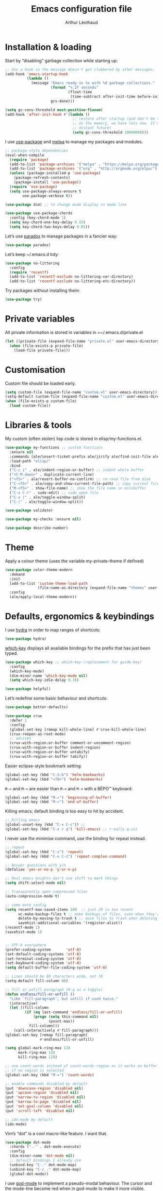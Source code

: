 #+TITLE: Emacs configuration file
#+AUTHOR: Arthur Léothaud
#+EMAIL: arthur@leothaud.eu

#+STARTUP: showall

#+EXPORT_SELECT_TAGS: export
#+EXPORT_EXCLUDE_TAGS: noexport

#+LANGUAGE: en

#+LINK_HOME: http://leothaud.eu
#+HTML_HEAD: <link rel=stylesheet type=text/css href=org.css />

* Installation & loading
  Start by “disabling” garbage collection while starting up:
  #+BEGIN_SRC emacs-lisp
    ;; Use a hook so the message doesn't get clobbered by other messages.
    (add-hook 'emacs-startup-hook
              (lambda ()
                (message "Emacs ready in %s with %d garbage collections."
                         (format "%.2f seconds"
                                 (float-time
                                  (time-subtract after-init-time before-init-time)))
                         gcs-done)))

    (setq gc-cons-threshold most-positive-fixnum)
    (add-hook 'after-init-hook #'(lambda ()
                                   ;; restore after startup (and don't be so stingy
                                   ;; on the memory, we have lots now. It's the
                                   ;; distant future)
                                   (setq gc-cons-threshold 20000000)))
  #+END_SRC

  I use [[https://github.com/jwiegley/use-package][use-package]] and [[https://melpa.org/][melpa]] to manage my packages and modules.
  #+BEGIN_SRC emacs-lisp
    ;; package-style dependencies
    (eval-when-compile
      (require 'package)
      (add-to-list 'package-archives '("melpa" . "https://melpa.org/packages/") t)
      (add-to-list 'package-archives '("org" . "http://orgmode.org/elpa/") t)
      (unless (package-installed-p 'use-package)
        (package-refresh-contents)
        (package-install 'use-package))
      (require 'use-package)
      (setq use-package-always-ensure t
            use-package-verbose t))

    (use-package dim) ;; to change mode display in mode line

    (use-package use-package-chords
      :config (key-chord-mode 1)
      (setq key-chord-one-key-delay 0.15)
      (setq key-chord-two-keys-delay 0.05))
  #+END_SRC

  Let’s use [[https://github.com/Malabarba/paradox][paradox]] to manage packages in a fancier way:
  #+BEGIN_SRC emacs-lisp
    (use-package paradox)
  #+END_SRC


  Let’s keep ~/.emacs.d tidy:
  #+BEGIN_SRC emacs-lisp
    (use-package no-littering
      :config
      (require 'recentf)
      (add-to-list 'recentf-exclude no-littering-var-directory)
      (add-to-list 'recentf-exclude no-littering-etc-directory))
  #+END_SRC

  Try packages without installing them:
  #+BEGIN_SRC emacs-lisp
    (use-package try)
  #+END_SRC

* Private variables
  All private information is stored in variables in =~/.emacs.d/private.el
  #+BEGIN_SRC emacs-lisp
    (let ((private-file (expand-file-name "private.el" user-emacs-directory)))
      (when (file-exists-p private-file)
        (load-file private-file)))
  #+END_SRC

* Customisation
  Custom file should be loaded early.
  #+BEGIN_SRC emacs-lisp
    (setq custom-file (expand-file-name "custom.el" user-emacs-directory))
    (setq-default custom-file (expand-file-name "custom.el" user-emacs-directory))
    (when (file-exists-p custom-file)
      (load custom-file))
  #+END_SRC

* Libraries & tools
  My custom (often stolen) lisp code is stored in elisp/my-functions.el.
  #+BEGIN_SRC emacs-lisp
    (use-package my-functions ;; custom functions
      :ensure nil
      :commands (ale/insert-ticket-prefix ale/jirify ale/find-init-file ale/open-project ale/apply-local-theme-modern)
      :load-path "elisp/"
      :bind
      ("C-c i" . ale/indent-region-or-buffer) ;; indent whole buffer
      ("<C-M-down>" . duplicate-current-line)
      ("<f5>" . ale/revert-buffer-no-confirm) ;; re-read file from disk
      ("C-<f5>" . ale/copy-and-show-current-file-path) ;; copy current file path
      ("M-<f5>" . show-file-name) ;; show the file name in minibuffer
      ("C-x C-r" . sudo-edit) ;; sudo open file
      ("C-x |" . ale/toggle-window-split)
      ("C-|" . ale/toggle-window-split))

    (use-package validate)

    (use-package my-checks :ensure nil)

    (use-package describe-number)
  #+END_SRC

* Theme
  Apply a colour theme (uses the variable my-private-theme if defined)
  #+BEGIN_SRC emacs-lisp
    (use-package color-theme-modern
      :demand
      :init
      (add-to-list 'custom-theme-load-path
                   (file-name-as-directory (expand-file-name "themes" user-emacs-directory)))
      :config
      (ale/apply-local-theme-modern))
  #+END_SRC

* Defaults, ergonomics & keybindings
  I use [[https://github.com/abo-abo/hydra][hydra]] in order to map ranges of shortcuts:
  #+BEGIN_SRC emacs-lisp
    (use-package hydra)
  #+END_SRC

  [[https://github.com/justbur/emacs-which-key][which-key]] displays all available bindings for the prefix that has just been typed.
  #+BEGIN_SRC emacs-lisp
    (use-package which-key ;; which-key (replacement for guide-key)
      :config
      (which-key-mode)
      (dim-minor-name 'which-key-mode nil)
      (setq which-key-idle-delay 0.3))
  #+END_SRC

  #+BEGIN_SRC emacs-lisp
    (use-package helpful)
  #+END_SRC
  Let’s redefine some basic behaviour and shortcuts:
  #+BEGIN_SRC emacs-lisp
    (use-package better-defaults)

    (use-package crux
      :defer 1
      :config
      (global-set-key [remap kill-whole-line] #'crux-kill-whole-line)
      (crux-reopen-as-root-mode)
      ;; advices
      (crux-with-region-or-buffer comment-or-uncomment-region)
      (crux-with-region-or-buffer indent-region)
      (crux-with-region-or-buffer untabify)
      (crux-with-region-or-buffer tabify))
  #+END_SRC

  Easier eclipse-style bookmark setting:
  #+BEGIN_SRC emacs-lisp
    (global-set-key (kbd "C-S-b") 'helm-bookmarks)
    (global-set-key (kbd "<f8>") 'helm-bookmarks)
  #+END_SRC

  ~M-«~ and ~M-»~ are easier than ~M-<~ and ~M->~ with a BÉPO™ keyboard:
  #+BEGIN_SRC emacs-lisp
    (global-set-key (kbd "M-«") 'beginning-of-buffer)
    (global-set-key (kbd "M-»") 'end-of-buffer)
  #+END_SRC

  Killing emacs; default binding is too easy to hit by accident.
  #+BEGIN_SRC emacs-lisp
    ;; Killing emacs
    (global-unset-key (kbd "C-x C-c")) ;;
    (global-set-key (kbd "C-x r q") 'kill-emacs) ;; r·eally q·uit
  #+END_SRC

  I never use the minimise command, use the binding for repeat instead.
  #+BEGIN_SRC emacs-lisp
    ;; repeat
    (global-set-key (kbd "C-z") 'repeat)
    (global-set-key (kbd "C-x C-z") 'repeat-complex-command)

    ;; Answer questions with y/n
    (defalias 'yes-or-no-p 'y-or-n-p)

    ;; Real emacs knights don't use shift to mark things
    (setq shift-select-mode nil)

    ;; Transparently open compressed files
    (auto-compression-mode t)

    ;; some more config
    (setq recentf-max-saved-items 100  ;; just 20 is too recent
          vc-make-backup-files t ;; make backups of files, even when they're in version control
          delete-by-moving-to-trash t ;; move files to trash when deleting
          savehist-additional-variables '(register-alist))
    (recentf-mode 1)
    (savehist-mode 1)


    ;; UTF-8 everywhere
    (prefer-coding-system       'utf-8)
    (set-default-coding-systems 'utf-8)
    (set-terminal-coding-system 'utf-8)
    (set-keyboard-coding-system 'utf-8)
    (setq default-buffer-file-coding-system 'utf-8)

    ;; Lines should be 80 characters wide, not 70
    (setq-default fill-column 80)

    ;; fill or unfill paragraph (M-q as a toggle)
    (defun endless/fill-or-unfill ()
      "Like `fill-paragraph', but unfill if used twice."
      (interactive)
      (let ((fill-column
             (if (eq last-command 'endless/fill-or-unfill)
                 (progn (setq this-command nil)
                        (point-max))
               fill-column)))
        (call-interactively #'fill-paragraph)))
    (global-set-key [remap fill-paragraph]
                    #'endless/fill-or-unfill)

    (setq global-mark-ring-max 128
          mark-ring-max 128
          kill-ring-max 128)

    ;; use count-words instead of count-words-region as it works on buffer
    ;; if no region is selected
    (global-set-key (kbd "M-=") 'count-words)

    ;; enable commands disabled by default
    (put 'downcase-region 'disabled nil)
    (put 'upcase-region 'disabled nil)
    (put 'narrow-to-region 'disabled nil)
    (put 'narrow-to-page 'disabled nil)
    (put 'set-goal-column 'disabled nil)
    (put 'scroll-left 'disabled nil)

    ;; ido-mode by default
    (ido-mode)
  #+END_SRC

  Vim’s “dot” is a cool macro-like feature. I want that.
  #+BEGIN_SRC emacs-lisp
    (use-package dot-mode
      :chords (".." . dot-mode-execute)
      :config
      (dim-minor-name 'dot-mode nil)
      ;; default bindings I already use
      (unbind-key "C-." dot-mode-map)
      (unbind-key "C-c ." dot-mode-map)
      (global-dot-mode))
  #+END_SRC

  I use [[https://github.com/chrisdone/god-mode][god-mode]] to implement a pseudo-modal behaviour. The cursor and the mode-line become red when in god-mode to make it more visible.
  #+BEGIN_SRC emacs-lisp
    (use-package god-mode
      :init (setq god-local-mode nil)
      :bind
      (("C-c g" . toggle-god-mode)
       :map god-local-mode-map
       ("i" . toggle-god-mode)
       ("z" . repeat)
       ("." . repeat))
      :chords ("ii" . toggle-god-mode)
      :config
      (dim-minor-name 'god-local-mode (concat " " (icons-in-terminal 'linea_weather_cloud_lightning :weight "bold" :foreground "red")))
      (defun toggle-god-mode ()
        (interactive)
        (progn
          (god-mode-all)
          (my-update-cursor)))
      (setq god-mode-colors nil)
      (defun my-update-cursor ()
        "change cursor colour if god-mode is activated/deactivated effectively."
        (cond
         ((and god-local-mode (not god-mode-colors))
          (progn
            (set-cursor-color "red")
            (setq god-mode-colors t)))
         ((not god-local-mode)
          (progn
            (set-cursor-color "yellow")
            (setq god-mode-colors nil)))))

      (defadvice select-window (after update-cursor-color activate)
        (my-update-cursor))
      (add-to-list 'god-exempt-major-modes 'helm-major-mode)
      (add-to-list 'god-exempt-major-modes 'browse-kill-ring-mode)
      (add-to-list 'god-exempt-major-modes 'ibuffer-mode))
  #+END_SRC

* Searching
  #+BEGIN_SRC emacs-lisp
    (defhydra hydra-search(:color teal)
      ;;
      ("q" nil "quit" :column "Search")
      ;;
      ("s" isearch-forward "forward" :column "Toggle")
      ("r" isearch-backward "backward")
      ("Q" vr/query-replace "query-replace")
      ("w" helm-swoop "swoop"))
    (global-set-key (kbd "C-é") 'hydra-search/body)
  #+END_SRC
* Appearance
** Decorations
*** Zoom
    I use [[https://github.com/purcell/default-text-scale][default-text-scale]] to zoom in and out the whole emacs frame.
    #+BEGIN_SRC emacs-lisp
      (use-package default-text-scale
        :bind
        ("C-+" . default-text-scale-increase)
        ("C-=" . default-text-scale-decrease))
    #+END_SRC

*** Zen
    #+BEGIN_SRC emacs-lisp
      (use-package sublimity
        :defer t
        :config
        (require 'sublimity-scroll)
        (require 'sublimity-map))
    #+END_SRC

*** Highlight feedback
    Let’s have a visual feedback when performing cut/copy/paste operations.
    #+BEGIN_SRC emacs-lisp
      (use-package volatile-highlights
        :defer t
        :config (dim-minor-name 'volatile-highlights-mode nil))

      (use-package idle-highlight-mode :defer t)
    #+END_SRC

    Highlight current line in list buffers:
    #+BEGIN_SRC emacs-lisp
      (use-package highlight-line
        :ensure nil
        :config
        (global-hl-line-mode -1) ;; don’t highlight current line
        (highlight-line-mode 1) ;; except in “list” modes
        :load-path "elisp/")

      (use-package fancy-narrow
        :defer t
        :config
        (dim-minor-name 'fancy-narrow-mode nil)
        (fancy-narrow-mode t))

      (use-package highlight-indent-guides
        :config (setq highlight-indent-guides-method 'character)
        :hook (prog-mode . highlight-indent-guides-mode))
    #+END_SRC

*** More
    Let’s have an indicator in the mode-line for search results:
    #+BEGIN_SRC emacs-lisp
      (use-package anzu
        :config
        (dim-minor-name 'anzu-mode nil)
        (global-anzu-mode t)
        (setq-default anzu-cons-mode-line-p t))
    #+END_SRC

    More visual customisation…

*** Icons in terminal:
    #+BEGIN_SRC emacs-lisp
      (use-package font-lock+
        :ensure nil
        :load-path "elisp")

      (use-package icons-in-terminal
        :ensure nil
        :load-path "~/.local/share/icons-in-terminal/")
      ;; (insert (icons-in-terminal 'oct_flame)) ; C-h f icons-in-terminal[RET] for more info
    #+END_SRC

    #+BEGIN_SRC emacs-lisp
      ;; colors, appearance
      (use-package iso-transl ;; some environments don’t handle dead keys
        :ensure nil)

      (global-font-lock-mode t) ;; enable syntax highlighting
      (blink-cursor-mode -1) ;; no blinking cursor
      (fringe-mode 0) ;; remove fringes on the sides

      ;; don’t display linum except while goto-line
      (global-set-key [remap goto-line] 'goto-line-with-feedback)

      ;; Show me empty lines after buffer end
      (set-default 'indicate-empty-lines t)

      (setq-default
       transient-mark-mode t ;; Show active region
       truncate-lines t ;; Don't soft-break lines for me, please
       truncate-string-ellipsis "…")

      (setq
       font-lock-maximum-decoration t ;; all possible colours
       inhibit-startup-screen t ;; No splash screen
       echo-keystrokes 0.1 ;; Show keystrokes in progress
       initial-scratch-message nil ;; No *scratch* message
       visible-bell nil ;; No flashing!
       line-number-mode t ;; Always display line and column numbers
       column-number-mode t)

      ;; prettify-symbols
      (defconst lisp--prettify-symbols-alist
        '(("lambda"  . λ)
          ("!=" . ≠)
          ("..." . …)))
    #+END_SRC

** Colours
   Colour parentheses according to nesting level:
   #+BEGIN_SRC emacs-lisp
     (use-package rainbow-delimiters
       :hook (prog-mode . rainbow-delimiters-mode))
   #+END_SRC

   In some specific modes, I like to have the syntax highlighting replaced by a colouring according to nesting level.
   #+BEGIN_SRC emacs-lisp
     (use-package rainbow-blocks :defer t)
   #+END_SRC

   When coding, colour codes and names should be displayed in the this colour.
   #+BEGIN_SRC emacs-lisp
     (use-package rainbow-mode
       :config (dim-minor-name 'rainbow-mode nil)
       :hook (prog-mode . rainbow-mode))
   #+END_SRC
   Note: If I ever need to work seriously with colours: [[https://github.com/emacsfodder/kurecolor][kurecolor]]

* Dired
  I use dired+ which gives a colourful way of displaying information (ls -lA way).
  #+BEGIN_SRC emacs-lisp
    (use-package dired
      :ensure nil
      :demand
      :bind ("C-x C-j". dired-jump)
      :init
      (unbind-key "M-b" dired-mode-map)
      :config
      (put 'dired-find-alternate-file 'disabled nil)
      (setq dired-dwim-target t
            ;; dired human readable size format
            dired-listing-switches "-AlhF"
            auto-revert-verbose nil
            ;; always delete and copy recursively
            dired-recursive-deletes 'always
            dired-recursive-copies 'always))

    ;; (use-package dired+
    ;;   :after dired
    ;;   :ensure nil
    ;;   :load-path "elisp/dired+.el")

    (use-package dired-narrow
      :bind (:map dired-mode-map ("/" . dired-narrow)))

    (use-package find-dired
      :config (setq find-ls-option '("-print0 | xargs -0 ls -ld" . "-ld")))

    (use-package dired-collapse
      :hook (dired-mode . (lambda () (dired-collapse-mode t))))

    (use-package dired-subtree
      :bind
      (:map dired-mode-map
            ("U" . dired-subtree-up)
            ("e" . dired-subtree-narrow)
            ("i" . dired-subtree-toggle)
            ("«" . dired-subtree-beginning)
            ("»" . dired-subtree-end)))
  #+END_SRC

  Package to try:
  #+BEGIN_SRC emacs-lisp
    (use-package phi-search
      :disabled
      :bind
      ("C-s" . phi-search)
      ("C-r" . phi-search-backward))
  #+END_SRC

  Standard isearch by default:
  #+BEGIN_SRC emacs-lisp
    (use-package isearch
      :ensure nil
      :config (dim-minor-name 'isearch-mode (concat " " (icons-in-terminal 'linea_basic_magnifier :foreground "pink" :height 1.4))))

    (use-package isearch-dabbrev
      :bind (:map isearch-mode-map
                  ("<tab>" . isearch-dabbrev-expand)
                  ("M-/" . isearch-dabbrev-expand)))

    (use-package smartscan
      :bind
      ("M-n". smartscan-symbol-go-forward) ;; find next occurence of word at point
      ("M-p". smartscan-symbol-go-backward) ;; find previous occurence of word at point
      ("M-'". smartscan-symbol-replace)) ;; replace all occurences of word at point
  #+END_SRC

* Regular expressions
  #+BEGIN_SRC emacs-lisp
    ;; regexp-builder
    (use-package re-builder
      :config (setq reb-re-syntax 'string)) ;; syntax used in the re-buidler

    (use-package visual-regexp-steroids
      :bind
      (("M-s r" . vr/replace)
       ("M-s q" . vr/query-replace)
       ("C-M-%" . vr/query-replace)
       ;; if you use multiple-cursors, this is for you:
       ("M-s m" . vr/mc-mark)
       ;; to use visual-regexp-steroids's isearch instead of the built-in regexp isearch, also include the following lines:
       ("C-r" . isearch-backward)
       ("C-s" . isearch-forward)
       ("C-M-r" . vr/isearch-backward)
       ("C-M-s" . vr/isearch-forward))
      :config (require 'visual-regexp)) ;; TODO check if really necessary
  #+END_SRC
  Note: there seems to be a [[http://cpansearch.perl.org/src/YEWENBIN/Emacs-PDE-0.2.16/lisp/re-builder-x.el][re-builder supporting perl syntax]].

* Side bar
  #+BEGIN_SRC emacs-lisp
  (use-package dired-sidebar
    :commands dired-sidebar-toggle-sidebar
    :config
    (use-package all-the-icons-dired
      ;; M-x all-the-icons-install-fonts
      :commands all-the-icons-dired-mode))
  #+END_SRC

* Navigation
  I use [[https://github.com/abo-abo/ace-window][ace-window]] to quickly switch windows…
  #+BEGIN_SRC emacs-lisp
    (use-package ace-window
      :bind ("M-o" . ace-window))
  #+END_SRC

  … and avy to directly jump to a char.
  #+BEGIN_SRC emacs-lisp
    (use-package avy
      :chords ("àà" . avy-goto-char-timer)
      :bind
      ("M-à" . avy-goto-word-1) ;; quickly jump to word by pressing its first letter
      ("C-à" . avy-goto-char-timer)) ;; quickly jump to any char in word
  #+END_SRC

  More navigation commands:
  #+BEGIN_SRC emacs-lisp
    (global-set-key (kbd "C-S-p") 'up-arrow)
    (global-set-key (kbd "C-S-n") 'down-arrow)

    (use-package imenu-anywhere
      :bind ("C-c ." . helm-imenu-anywhere))

    (use-package dumb-jump
      :bind (:map prog-mode-map
                  ("C-." . dumb-jump-go)
                  ("C-," . dumb-jump-back)
                  ("C-;" . dumb-jump-quick-look)))

    (use-package minimap
      :disabled)

    ;; Allow scrolling with mouse wheel
    (when (display-graphic-p) (progn(mouse-wheel-mode t)
                                    (mouse-avoidance-mode 'none)))

    (use-package goto-last-change
      :bind
      ("C-x C-/" . goto-last-change)
      ("C-x /" . goto-last-change)
      :config (make-command-repeatable 'goto-last-change))
  #+END_SRC

* Indentation, tabs, spaces & folding
  I just heard of editorconfig, which sounds like a sensible way of dealing with formatting issues accross multiple IDEs/Projects/developers
  #+BEGIN_SRC emacs-lisp
    (use-package editorconfig)
  #+END_SRC

  #+BEGIN_SRC emacs-lisp
    (global-set-key (kbd "C-c w") 'delete-trailing-whitespace)

    (use-package aggressive-indent
      :hook (prog-mode . aggressive-indent-mode))

    ;;Indentation
    (setq-default tab-width 2
                  c-auto-newline t
                  c-basic-offset 2
                  c-block-comment-prefix ""
                  c-default-style "k&r"
                  indent-tabs-mode nil ;; <tab> inserts spaces, not tabs and spaces
                  sentence-end-double-space nil) ;; Sentences end with a single space

    ;; use tab to auto-comlete if indentation is right
    (setq tab-always-indent 'complete)

    (use-package shrink-whitespace
      :bind ("C-x C-o" . shrink-whitespace))

    (global-set-key (kbd "C-%") 'ale/toggle-selective-display)
  #+END_SRC

*** Folding
    I use origami for code folding:
    #+BEGIN_SRC emacs-lisp
      (use-package origami
        :bind (:map origami-mode-map
                    ("C-x x" . origami-toggle-all-nodes)
                    ("C-x y" . origami-show-only-node)
                    ("C-<tab>" . origami-recursively-toggle-node))
        :hook (prog-mode . origami-mode))
    #+END_SRC
    I also use “selective display” as a more generic folding method.


    #+BEGIN_SRC emacs-lisp
      (use-package vimish-fold
        :defer 1
        :bind
        (:map vimish-fold-folded-keymap ("<tab>" . vimish-fold-unfold)
              :map vimish-fold-unfolded-keymap ("<tab>" . vimish-fold-refold))
        :init
        (setq-default vimish-fold-dir (expand-file-name ".vimish-fold/" user-emacs-directory))
        (vimish-fold-global-mode 1)
        :config
        (setq-default vimish-fold-header-width 79))

      (defhydra hydra-fold (:color pink)
        ("q" nil "quit" :column "Fold")
        ("f" vimish-fold "fold" :column "Do")
        ("k" vimish-fold-delete "kill")
        ("K" vimish-fold-delete-all "kill all")
        ("p" vimish-fold-previous-fold "previous" :column "Jump")
        ("n" vimish-fold-next-fold "next")
        ("<tab>" vimish-fold-toggle "current" :column "Toggle")
        ("a" vimish-fold-toggle-all "all"))
      (global-set-key (kbd "C-c <tab>") 'hydra-fold/body)
    #+END_SRC

* Completion & help
** Completion
   #+BEGIN_SRC emacs-lisp
     (use-package company
       :config
       (dim-minor-name 'company-mode nil)
       (dim-minor-name 'abbrev-mode " @")
       (global-company-mode) ;; enable company in all buffers
       (setq company-tooltip-limit 30
             company-show-numbers t
             company-dabbrev-downcase nil
             company-show-numbers t))

     (use-package browse-kill-ring
       :config
       (browse-kill-ring-default-keybindings)
       (setq browse-kill-ring-quit-action 'save-and-restore))

     ;; case-insensitive policy
     (setq completion-ignore-case t
           pcomplete-ignore-case t
           read-file-name-completion-ignore-case t
           read-buffer-completion-ignore-case t)
   #+END_SRC

** Undo
   #+BEGIN_SRC emacs-lisp
     (use-package undo-tree ;; powerfull undo/redo mode
       :bind (("C-M-/" . undo-tree-redo)
              ("C-c u" . hydra-undo-tree/undo-tree-undo))
       :config
       (dim-minor-name 'undo-tree-mode " ⇞")
       (global-undo-tree-mode)
       (setq undo-tree-visualizer-timestamps t
             undo-tree-visualizer-diff t
             undo-outer-limit 3000000)
       (defhydra hydra-undo-tree (:color teal)
         ;;
         ("u" undo-tree-visualize "visualize" :column "Undo")
         ("q" nil "quit")
         ;; navigate
         ("p" undo-tree-undo "undo" :color red :column "Navigate")
         ("n" undo-tree-redo "redo" :color red)
         ;; manage
         ("s" undo-tree-save-history "save" :column "Manage")
         ("l" undo-tree-load-history "load")))

   #+END_SRC

** Ivy, counsel, swiper
   Once in a while, I try to use {ivy|counsel|swiper} (only to go back to helm ^^).
   #+BEGIN_SRC emacs-lisp
     (use-package ivy
       :disabled
       :config
       (dim-minor-name 'ivy-mode nil)
       (ivy-mode nil)
       ;; add ‘recentf-mode’ and bookmarks to ‘ivy-switch-buffer’.
       (setq ivy-use-virtual-buffers t)
       ;; number of result lines to display
       (setq ivy-height 30)
       ;; does not count candidates
       (setq ivy-count-format "%d/%d ")
       ;; no regexp by default
       (setq ivy-initial-inputs-alist nil)
       ;; configure regexp engine.
       (setq ivy-re-builders-alist
             ;; allow input not in order
             '((t . ivy--regex-ignore-order))))

     (use-package counsel
       :disabled
       :bind ("M-s s" . counsel-grep-or-swiper))
   #+END_SRC

** Helm
*** Helm package
    #+BEGIN_SRC emacs-lisp
      (use-package helm
        :chords
        ("bf" . helm-for-files) ;; snappy helm instance
        ("éè" . my-do-ag-project-root-or-dir) ;; grep in current project or dir
        ("«»" . hydra-helm-config/body) ;; all (useful) helm commands in one hydra
        :bind
        (("M-x" . helm-M-x) ;; superior to M-x
         ("C-x M-x" . execute-extended-command)
         ("C-c h" . hydra-helm-config/body)
         ("C-h a" . helm-apropos)
         ("C-h f" . helm-apropos)
         ("C-h v" . helm-apropos)
         :map helm-map
         ("M-«" . helm-beginning-of-buffer)
         ("M-»" . helm-end-of-buffer)
         :map shell-mode-map
         ("C-c C-l" . helm-comint-input-ring)
         :map minibuffer-local-map
         ("C-c C-l" . helm-minibuffer-history))
        :config
        (require 'helm-config)
        (dim-minor-name 'helm-mode nil)
        (helm-mode 0) ;; only on demand
        (helm-autoresize-mode t)
        (semantic-mode 1) ;; useful for imenu-like navigation
        (setq helm-M-x-fuzzy-match t
              helm-locate-command "locate %s -e -A --regex %s -d ~/var/mlocate.db:/var/lib/mlocate/mlocate.db"
              helm-adaptive-mode t
              helm-ag-base-command "ag --nocolor --nogroup --smart-case"
              helm-ag-insert-at-point 'symbol
              helm-buffer-max-length nil
              helm-buffers-fuzzy-matching t
              helm-candidate-number-limit 300
              helm-echo-input-in-header-line nil
              helm-ff-file-name-history-use-recentf t
              helm-ff-skip-boring-files t
              helm-net-prefer-curl t
              helm-recentf-fuzzy-match t
              helm-split-window-default-side 'right
              helm-for-files-preferred-list '(helm-source-buffers-list
                                              helm-source-bookmarks
                                              helm-source-recentf
                                              helm-source-files-in-current-dir
                                              helm-source-file-cache
                                              ;; helm-source-file-name-history
                                              helm-source-locate
                                              helm-source-find-files))
        (defhydra hydra-helm-config(:color teal)
          ;;
          ("r"     helm-resume "resume" :column "Helm")
          ("q"     nil "quit")
          ;; find files & buffers
          ("l"     helm-locate "locate" :column "Find")
          ("/"     helm-find "find")
          ("F"     helm-find-files "files")
          ("f"     helm-for-files "all files") ;; like helm-multi-files but always run locate
          ("m"     helm-mini "mini")
          ;; search
          ("R"     helm-regexp "regexp" :column "Search")
          ("o"     helm-occur "occur")
          ("a"     helm-do-grep-ag "ag grep")
          ;; navigate
          ("e"     helm-etags-select "etags" :column "Navigate")
          ("i"     helm-semantic-or-imenu "imenu")
          ("I"     helm-imenu-in-all-buffers "imenu all")
          ("."     helm-imenu-anywhere "imenu any")
          ("b"     helm-filtered-bookmarks "bookmark")
          ("'"     helm-register "register")
          ("y"     helm-show-kill-ring "kill-ring")
          ("<SPC>" helm-all-mark-rings "all mark rings")
          ;; completion
          ("<tab>" helm-lisp-completion-at-point "lisp" :column "Complete")
          ("$"     helm-lines "lines")
          ("g"     helm-google-suggest "google")
          ("s"     helm-surfraw "surfraw")
          ("w"     helm-wikipedia-suggest "wikipedia")
          ;; documentation & help
          ("h e"   helm-eval-expression-with-eldoc "eldoc" :column "Doc & Help")
          ("h i"   helm-info-at-point "info")
          ("h r"   helm-info-emacs "emacs")
          ("h g"   helm-info-gnus "gnus")
          ("h h"   helm-documentation "doc")
          ("h a"   helm-apropos "a propos")
          ("h m"   helm-man-woman "woman")
          ;; other
          ("t"     helm-top "top" :column "Other")
          ("p"     helm-list-emacs-process "process")
          ("c"     helm-colors "colours")
          ("8"     helm-ucs "ucs")
          (","     helm-calcul-expression "calcul")
          ("P"     helm-list-elisp-packages "packages")
          ("X"     helm-select-xfont "xfont")
          ("x"     helm-run-external-command "run external"))
        (defun my-do-ag-project-root-or-dir ()
          "call helm-do-ag-project-root if in project, helm-do-ag otherwise"
          (interactive)
          (require 'helm-ag)
          (let ((rootdir (helm-ag--project-root)))
            (unless rootdir (helm-do-ag default-directory))
            (helm-do-ag rootdir))))
    #+END_SRC
*** More tools with Helm
    #+BEGIN_SRC emacs-lisp
      (use-package helm-descbinds
        :bind ("C-h b" . helm-descbinds))
    #+END_SRC

    Documentation with helm
    #+BEGIN_SRC emacs-lisp
      (use-package helm-dash)
    #+END_SRC

*** Searching with Helm
    #+BEGIN_SRC emacs-lisp
      (use-package ace-jump-helm-line
        :bind (:map helm-map ("M-à" . ace-jump-helm-line)))

      (use-package wgrep
        :bind (:map grep-mode-map
                    ("C-x C-q" . wgrep-change-to-wgrep-mode)
                    ("C-c C-c" . wgrep-finish-edit)))

      (use-package helm-ag
        :bind (:map helm-ag-mode-map
                    ("p" . previous-line)
                    ("n" . next-line)
                    ("C-x C-q" . wgrep-change-to-wgrep-mode)
                    ("C-c C-c" . wgrep-finish-edit)))

      (use-package helm-swoop
        :bind
        ("C-S-s" . helm-swoop)
        (:map isearch-mode-map
              ;; When doing isearch, hand the word over to helm-swoop
              ("M-i" . helm-swoop-from-isearch))
        (:map helm-swoop-map
              ;; From helm-swoop to helm-multi-swoop-all
              ("M-i" . helm-multi-swoop-all-from-helm-swoop)
              ;; Instead of helm-multi-swoop-all, you can also use helm-multi-swoop-current-mode
              ("M-m" . helm-multi-swoop-current-mode-from-helm-swoop)
              ;; Move up and down like isearch
              ("C-r" . helm-previous-line)
              ("C-s" . helm-next-line)
              ("C-r" . helm-previous-line)
              ("C-s" . helm-next-line))
        :config
        ;; Save buffer when helm-multi-swoop-edit complete
        (setq helm-multi-swoop-edit-save t

              ;; If this value is t, split window inside the current window
              helm-swoop-split-with-multiple-windows nil

              ;; Split direcion. 'split-window-vertically or 'split-window-horizontally
              helm-swoop-split-direction 'split-window-horizontally

              ;; If nil, you can slightly boost invoke speed in exchange for text color
              helm-swoop-speed-or-color t

              ;; ;; Go to the opposite side of line from the end or beginning of line
              helm-swoop-move-to-line-cycle nil

              ;; Optional face for line numbers
              ;; Face name is `helm-swoop-line-number-face`
              helm-swoop-use-line-number-face t

              ;; If you prefer fuzzy matching
              helm-swoop-use-fuzzy-match nil))


      (use-package helm-git-grep)

      (use-package helm-lines
        :commands (helm-lines))
    #+END_SRC

** Snippets
   #+BEGIN_SRC emacs-lisp
     (use-package yasnippet
       :init (setq yas-snippet-dirs
                   `(,(concat user-emacs-directory "elpa/yasnippet-snippets-20180503.657/snippets")
                     ,(concat user-emacs-directory "etc/yasnippet/snippets")))
       :commands yas-new-snippet yas-insert-snippet
       :chords ("yq" . yas-insert-snippet)
       :bind
       ("<backtab>" . yas-ido-expand)
       ("C-h y" . yas-describe-tables)
       :config
       (use-package yasnippet-snippets)
       (yas-reload-all)
       (yas-global-mode 1)
       (add-to-list 'yas-prompt-functions 'yas-helm-prompt)
       ;; Completing point by some yasnippet key
       (defun yas-ido-expand ()
         "Lets you select (and expand) a yasnippet key"
         (interactive)
         (let ((original-point (point)))
           (while (and
                   (not (= (point) (point-min) ))
                   (not
                    (string-match "[[:space:]\n]" (char-to-string (char-before)))))
             (backward-word 1))
           (let* ((init-word (point))
                  (word (buffer-substring init-word original-point))
                  (list (yas-active-keys)))
             (goto-char original-point)
             (let ((key (remove-if-not
                         (lambda (s) (string-match (concat "^" word) s)) list)))
               (if (= (length key) 1)
                   (setq key (pop key))
                 (setq key (ido-completing-read "key: " list nil nil word)))
               (delete-char (- init-word original-point))
               (insert key)
               (yas-expand)))))
       (defun yas-helm-prompt (prompt choices &optional display-fn)
         "Use helm to select a snippet. Put this into `yas-prompt-functions.'"
         (interactive)
         (setq display-fn (or display-fn 'identity))
         (if (require 'helm-config)
             (let (tmpsource cands result rmap)
               (setq cands (mapcar (lambda (x) (funcall display-fn x)) choices))
               (setq rmap (mapcar (lambda (x) (cons (funcall display-fn x) x)) choices))
               (setq tmpsource
                     (list
                      (cons 'name prompt)
                      (cons 'candidates cands)
                      '(action . (("Expand" . (lambda (selection) selection))))
                      ))
               (setq result (helm-other-buffer '(tmpsource) "*helm-select-yasnippet"))
               (if (null result)
                   (signal 'quit "user quit!")
                 (cdr (assoc result rmap))))
           nil)))
     (defhydra hydra-yasnippet(:color teal)
       ("t" yas-describe-tables "tables" :column "Snippet")
       ("q" nil "quit")
       ("e" yas-ido-expand "ido expand" :column "Insert")
       ("i" yas-insert-snippet "insert")
       ("n" yas-new-snippet "create" :column "Create")
       )
     (global-set-key (kbd "C-c y") 'hydra-yasnippet/body)
   #+END_SRC

*** More grepping
    #+BEGIN_SRC emacs-lisp
      (use-package winnow)
    #+END_SRC
* Text manipulation
** Region
   #+BEGIN_SRC emacs-lisp
    (use-package expand-region
      :bind ("C-c e" . er/expand-region))
   #+END_SRC

   #+BEGIN_SRC emacs-lisp
    (use-package region-bindings-mode
      :config (region-bindings-mode-enable))
   #+END_SRC

** Point movements
   #+BEGIN_SRC emacs-lisp
     (use-package move-text
       :config (move-text-default-bindings)) ;; M-up / M-down to move line or region

     (use-package zop-to-char
       :bind ("C-M-z" . zop-up-to-char))

     (use-package multiple-cursors
       :demand mc-mark-more
       :bind
       (
        ;; ("M-é" . set-rectangular-region-anchor)
        :map region-bindings-mode-map
        ("a" . mc/mark-all-like-this) ;; new cursor on each occurence of current region
        ("d" . mc/mark-all-symbols-like-this-in-defun)
        ("D" . mc/mark-all-dwim)
        ("p" . mc/mark-previous-like-this) ;; new cursor on previous occurence of current region
        ("n" . mc/mark-next-like-this) ;; new cursor on next occurence of current region
        ("P" . mc/unmark-previous-like-this)
        ("N" . mc/unmark-next-like-this)
        ("é" . mc/edit-lines) ;; new cursor on each line of region
        ("(" . mc/cycle-backward)
        (")" . mc/cycle-forward)
        ("m" . mc/mark-more-like-this-extended)
        ("h" . mc-hide-unmatched-lines-mode)
        ("v" . mc/vertical-align)
        ("|" . mc/vertical-align-with-space)
        ("r" . mc/reverse-regions)
        ("s" . mc/sort-regions)
        ("#" . mc/insert-numbers) ; use num prefix to set the starting number
        ("^" . mc/edit-beginnings-of-lines)
        ("$" . mc/edit-ends-of-lines)
        ("<down>" . move-text-down)
        ("<up>" . move-text-up)))

     (use-package smart-comment
       :bind ("M-;" . smart-comment))

     ;; Remove text in active region if inserting text
     (pending-delete-mode t)

     ;; join lines below onto current line
     (global-set-key (kbd "M-j")
                     (lambda ()
                       (interactive)
                       (join-line -1)))

     ;; Allow pasting selection outside of Emacs
     (setq-default select-enable-clipboard t
                   x-select-enable-clipboard t)

     (global-set-key (kbd "M-y") 'yank-pop)
     ;; easier access to transposition commands
     (global-set-key (kbd "C-x M-h") 'transpose-paragraphs)
     (global-set-key (kbd "C-§") 'transpose-paragraphs)
     (global-set-key (kbd "C-x M-s") 'transpose-sentences)
     (global-set-key (kbd "C-x M-t") 'transpose-sexps)

     (use-package repeatable ;; TODO add repeatable commands (or replace package with easy-repeat
       :ensure nil
       :load-path "elisp")

     (global-set-key (kbd "C-x _") 'ale/toggle-camel-snake-kebab-case)
   #+END_SRC
** Diffing
   #+BEGIN_SRC emacs-lisp
     (use-package ztree
       :defer t)
   #+END_SRC

* Buffer & window manipulation
** Windows
   Better access to window manipulation commands:
   #+BEGIN_SRC emacs-lisp
     (global-set-key (kbd "C-\"") 'delete-other-windows)
     (global-set-key (kbd "C-«") 'split-window-below)
     (global-set-key (kbd "C-»") 'split-window-right)
     (global-set-key (kbd "C-*") 'delete-window)
   #+END_SRC

   Revert windows on ediff exit - needs winner mode.
   #+BEGIN_SRC emacs-lisp
     (use-package winner
       :bind
       ("M-é" . winner-undo)
       ("M-è" . winner-redo)
       :config
       (winner-mode)
       (add-hook 'ediff-after-quit-hook-internal 'winner-undo))
   #+END_SRC

** Scratch
   #+BEGIN_SRC emacs-lisp
     (use-package multi-scratch ;; scratch
       :ensure nil
       :load-path "elisp"
       :bind
       ("C-x \"" . multi-scratch-new) ;; create new scratch buffer named “new<#>”
       ("M-\"" . multi-scratch-new) ;; create new scratch buffer named “new<#>”
       ("C-x «" . multi-scratch-prev) ;; jump to previous scratch buffer
       ("C-x »" . multi-scratch-next) ;; jump to next scratch buffer
       :config (setq multi-scratch-buffer-name "new"))

     (use-package temporary-persistent)

     (use-package persistent-scratch
       :config (persistent-scratch-setup-default))

     ;; buffer & file handling
     (global-set-key (kbd "M-é") 'previous-buffer) ;; call previous buffer
     (global-set-key (kbd "M-è") 'next-buffer) ;; call next buffer
     (global-set-key (kbd "C-x M-b") 'ibuffer) ;; call ibuffer
     (global-set-key (kbd "C-x C-b") 'electric-buffer-list) ;; electric buffer by default
     (global-set-key (kbd "C-c o") 'bury-buffer) ;; put buffer at bottom of buffer list
     (global-set-key (kbd "C-c k") 'kill-this-buffer) ;; kill buffer without confirmation
     (key-chord-define-global (kbd "+-") 'kill-this-buffer) ;; kill buffer without confirmation
   #+END_SRC

** iBuffer
   #+BEGIN_SRC emacs-lisp
     ;; (setq ibuffer-formats
     ;;       '((mark modified read-only " "
     ;;               (name 30 30 :left :elide) " "
     ;;               (size 9 -1 :right) " "
     ;;               (mode 16 16 :left :elide) " " filename-and-process)
     ;;         (mark " " (name 16 -1) " " filename)))

     (use-package ibuffer-vc
       :config
       ;; Use human readable Size column instead of original one
       (define-ibuffer-column size-h
         (:name "Size" :inline t)
         (cond
          ((> (buffer-size) 1000000) (format "%7.1fM" (/ (buffer-size) 1000000.0)))
          ((> (buffer-size) 100000) (format "%7.0fk" (/ (buffer-size) 1000.0)))
          ((> (buffer-size) 1000) (format "%7.1fk" (/ (buffer-size) 1000.0)))
          (t (format "%8d" (buffer-size)))))


       (add-hook 'ibuffer-hook
                 (lambda ()
                   (ibuffer-vc-set-filter-groups-by-vc-root)
                   (unless (eq ibuffer-sorting-mode 'alphabetic)
                     (ibuffer-do-sort-by-alphabetic))))
       (setq ibuffer-formats
             '((mark modified " " read-only " " vc-status-mini " "
                     (name 50 50 :left :elide) " "
                     (size-h 9 -1 :right) " "
                     (mode 16 16 :left :elide) " "
                     ;; (vc-status 14 14 :left) " "
                     filename-and-process))))

     ;; Change how buffer names are made unique
     (setq uniquify-buffer-name-style 'post-forward
           uniquify-separator ":")

     ;; Auto refresh all buffers
     (global-auto-revert-mode 1)
     (dim-minor-name 'global-auto-revert-mode " ↺")
     (dim-minor-name 'auto-revert-mode nil)
   #+END_SRC

** Minibuffer
   #+BEGIN_SRC emacs-lisp
     ;; C-M-e to edit minibuffer in a full-size buffer
     (use-package miniedit
       :commands minibuffer-edit
       :init (miniedit-install))
   #+END_SRC

* Version control
** General
   #+BEGIN_SRC emacs-lisp
     (use-package git-timemachine)

     (use-package git-messenger
       :bind (:map git-messenger-map
                   ("d" . git-messenger:popup-diff)
                   ("s" . git-messenger:)
                   ("c" . git-messenger:copy-commit-id))
       :hook (git-messenger:popup-buffer-hook . magit-commit-mode)
       :config (setq git-messenger:show-detail t))

     (use-package gitignore-mode)

     (use-package gitconfig-mode
       :config
       (autoload 'gitconfig-mode "gitconfig-mode" "Major mode for editing gitconfig files." t)
       (add-to-list 'auto-mode-alist '(".gitconfig$" . gitconfig-mode)))

     (use-package git-gutter
       :hook (prog-mode)
       :bind
       ("M-N" . git-gutter:next-hunk)
       ("M-P" . git-gutter:previous-hunk)
       :config
       (dim-minor-name 'git-gutter-mode nil)
       (global-git-gutter-mode +1)
       (setq git-gutter:ask-p nil
             git-gutter:hide-gutter t))

     ;; always follow symbolic links for files under VC
     (use-package vc
       :config (setq vc-follow-symlinks t))
   #+END_SRC

** Diff
   #+BEGIN_SRC emacs-lisp
     (use-package vdiff
       :disabled
       :bind (:map vdiff-mode-map
                   ("C-c" . vdiff-mode-prefix-map))
       :init (define-key vdiff-mode-map (kbd "C-c") vdiff-mode-prefix-map)
       :config
       (setq
        ;; Whether to lock scrolling by default when starting vdiff
        vdiff-lock-scrolling t
        ;; external diff program/command to use
        vdiff-diff-program "diff"
        ;; Extra arguments to pass to diff. If this is set wrong, you may break vdiff.
        vdiff-diff-program-args ""
        ;; Commands that should be executed in other vdiff buffer to keep lines in
        ;; sync. There is no need to include commands that scroll the buffer here,
        ;; because those are handled differently.
        vdiff-mirrored-commands '(next-line
                                  previous-line
                                  beginning-of-buffer
                                  end-of-buffer)
        ;; Minimum number of lines to fold
        vdiff-fold-padding 2
        ;; Unchanged lines to leave unfolded around a fold
        vdiff-min-fold-size 4
        ;; Function that returns the string printed for a closed fold. The arguments
        ;; passed are the number of lines folded, the text on the first line, and the
        ;; width of the buffer.
        vdiff-fold-string-function 'vdiff-fold-string-default))
   #+END_SRC

** Magit
   #+BEGIN_SRC emacs-lisp
     (use-package magit
       :chords ("qg" . magit-status) ;; run git status for current buffer
       :bind (:map magit-file-mode-map ("C-x g" . hydra-git/body))
       :config
       (setq magit-last-seen-setup-instructions "1.4.0")
       (magit-define-popup-switch 'magit-log-popup ?w "date-order" "--date-order"))

     (defhydra hydra-git(:color blue)
       ;;
       ("q" nil "quit" :column "Git")
       ;; gutter
       ("n" git-gutter:next-hunk "next hunk" :color pink :column "Gutter")
       ("p" git-gutter:previous-hunk "prev hunk" :color pink)
       ("r" git-gutter:revert-hunk "revert hunk" :color pink)
       ("s" git-gutter:stage-hunk "stage hunk" :color pink)
       ("u" git-gutter-mode "gutter mode")
       ;; log
       ("b" magit-blame "blame" :column "Log")
       ("l" magit-log-buffer-file "file history")
       ("t" git-timemachine "time machine")
       ;; other
       ("." magit-status "status" :column "Other")
       ("g" git-messenger:popup-message "message")
       ("f" magit-file-popup "file popup"))
     (global-set-key (kbd "C-x g") 'hydra-git/body)

     ;; A saner ediff
     (setq ediff-diff-options "-w"
           ediff-split-window-function 'split-window-horizontally
           ediff-window-setup-function 'ediff-setup-windows-plain)

     (use-package magit-org-todos
       :after magit
       :config
       (magit-org-todos-autoinsert))
   #+END_SRC

* Project management
  I use [[https://github.com/bbatsov/helm-projectile][helm-projectile]] to manage my projects (most of the time git projects).
  #+BEGIN_SRC emacs-lisp
    (use-package helm-projectile
      :config
      (dim-minor-name 'projectile-mode nil)
      (projectile-global-mode) ;; activate projectile-mode everywhere
      (helm-projectile-on)
      (setq projectile-completion-system 'helm
            projectile-require-project-root nil
            projectile-enable-caching t ;; enable caching for projectile-mode
            projectile-switch-project-action 'projectile-vc) ;; magit-status or svn
      (def-projectile-commander-method ?d
        "Open project root in dired."
        (projectile-dired))
      (def-projectile-commander-method ?f
        "Git fetch."
        (magit-status)
        (call-interactively #'magit-fetch-current)))
  #+END_SRC

  Someone advocates for [[http://manuel-uberti.github.io/programming/2017/08/06/eyebrowse/][eye-browse]], which I need to try: (note: the validate-setq function requires the [[http://endlessparentheses.com/validate-el-schema-validation-for-emacs-lisp.html][validate.el]] package)
  #+BEGIN_SRC emacs-lisp
    (use-package eyebrowse ;; Easy workspaces creation and switching
      :disabled
      :ensure validate
      :config
      (validate-setq eyebrowse-mode-line-separator " "
                     eyebrowse-new-workspace t)
      (eyebrowse-mode t))

  #+END_SRC

* Date, time & calendar
** Date & time in the mode-line
   I want the date and time displayed in standard format, no M/D/Y nonsense.
   #+BEGIN_SRC emacs-lisp
     (setq display-time-day-and-date t ;; display date and time
           display-time-24hr-format t ;; 24h time format
           european-calendar-style t ;; day/month/year format for calendar
           calendar-week-start-day 1 ;; start week on Monday
           display-time-string-forms '((if (and (not display-time-format) display-time-day-and-date)
                                           (format-time-string "%H:%M, %a %d %b " now))))
     (display-time)

     (defhydra hydra-dates (:color blue :hint nil)
       "
       ^
       ^Dates^      ^Insert^                  ^Insert with Time^
       ^─────^──────^──────^──────────────────^────────────────^──────────
       _q_ quit     _s_ %(format-time-string \"%d/%m/%Y\")          _t_ %(format-time-string \"%Y/%m/%d %H:%M\")
       ^ ^          ^ ^ ^^^^^^^^^^^^^^^^^^^^^^                      _T_ %(format-time-string \"%A %d %B %Y - %H:%M\")
       ^ ^          _d_ %(format-time-string \"%F\")
       ^ ^          _D_ %(format-time-string \"%F %A\") ^^^^^^^^^   _i_ %(format-time-string \"%FT%T%z\")
       ^ ^          ^ ^
       ^ ^          _l_ %(format-time-string \"%d %B %Y\")
       ^ ^          _L_ %(format-time-string \"%A %d %B %Y\")

       "
       ("q" nil)
       ;; date
       ("s" ab/date-short)
       ("d" ab/date-iso)
       ("D" ab/date-iso-with-day)
       ("l" ab/date-long)
       ("L" ab/date-long-with-day)
       ;; date + time
       ("t" ab/date-short-with-time)
       ("T" ab/date-long-with-time)
       ("i" ab/date-iso-with-time))

     (global-set-key (kbd "C-c d") 'hydra-dates/body)
   #+END_SRC

** TODO Weather widget in the mode-line
   #+BEGIN_SRC emacs-lisp
    (use-package weatherline-mode
      :disabled
      :ensure nil
      :load-path "elisp"
      :config
      (setq weatherline-location-id "2988507")
      (weatherline-mode))
   #+END_SRC

** Calendar widget
   I use [[https://github.com/kiwanami/emacs-calfw][calfw]] for a nice display of my different calendars:
   #+BEGIN_SRC emacs-lisp
    (use-package calfw
      :config
      (use-package calfw-gcal)
      (use-package calfw-cal)
      (use-package calfw-ical)
      (use-package calfw-org)
      (defun open-calendar ()
        (interactive)
        (cfw:open-calendar-buffer
         :contents-sources
         (list
          (cfw:ical-create-source "Google Calendar" my-private-primary-gcal-url "olive")
          (cfw:ical-create-source "Vacances" "http://dynical.com/iCal/weather.ics/?lng=fr&zone=ile-de-france|paris|75100&zone_=E" "yellow")
          (cfw:org-create-source "Green")  ; orgmode source
          ;; (cfw:cal-create-source "Orange") ; diary source
          (cfw:ical-create-source "hellfest" my-private-secondary-gcal-url "Brown")
          (cfw:ical-create-source "Moon" "http://cantonbecker.com/astronomy-calendar/astrocal.ics" "Gray")  ; ICS source1
          ))))
   #+END_SRC

** Weather widget
   Weather from wttr.in
   #+BEGIN_SRC emacs-lisp
    ;; weather from wttr.in
    (use-package wttrin
      :commands wttrin
      :config
      (setq wttrin-default-cities
            '("Paris" "Londres" "Nantes" "Lyon" "Berlin" "Manchester" "Nice")))
   #+END_SRC

* Org-mode
  #+BEGIN_SRC emacs-lisp
    (use-package org
      :bind
      (("\C-c a" . org-agenda)
       ("\C-c b" . org-iswitchb)
       :map org-mode-map
       ("\C-c l" . org-store-link)
       ("\C-c j" . ale/jirify)
       ("\C-c t" . org-begin-template))
      :chords ("gx" . org-capture)
      :init (require 'org-agenda)
      :ensure ob-restclient
      :config
      ;; html export
      (setq org-export-html-style-include-scripts nil
            org-export-html-style-include-default nil)
      (setq org-export-html-style
            "<link rel=\"stylesheet\" type=\"text/css\" href=\"org.css\" />")
      (setq org-html-htmlize-output-type 'css)

      ;; active Babel languages
      (setq org-confirm-babel-evaluate nil)
      (org-babel-do-load-languages
       'org-babel-load-languages
       '((R . nil)
         (ledger . t)
         (restclient . t)
         (emacs-lisp . t)))

      ;; ORG-CAPTURE
      (setq notes-file (concat user-emacs-directory "notes.org")
            snippet-file (concat user-emacs-directory "code-snippets.txt")
            diary-file (concat my-private-remote-home-dir my-private-remote-diary-org-file)
            todo-file (concat my-private-remote-home-dir my-private-remote-todo-org-file)
            org-capture-templates
            '(
              ;; local
              ("n" "local - note" item (file+olp+datetree notes-file) "%i%?")
              ("y" "local - code snippet" plain (file snippet-file) "\n%i%?")
              ;; remote
              ("D" "remote - diary item" item (file+olp+datetree diary-file) "%i%?")
              ("T" "remote - TODO" entry (file+headline todo-file "VRAC") "* TODO %?\n\t%i")))

      ;; specific agenda files
      (add-to-list 'org-agenda-files my-private-work-diary-org-file)

      (setq org-export-coding-system 'utf-8
            org-completion-use-ido t
            org-ellipsis " ▼")

      ;; font and faces customization
      (setq org-todo-keyword-faces
            '(("INPR" . (:foreground "yellow" :weight bold))
              ("STARTED" . (:foreground "yellow" :weight bold))
              ("WAIT" . (:foreground "yellow" :weight bold))
              ("WIP" . (:foreground "yellow" :weight bold))
              ("INPROGRESS" . (:foreground "yellow" :weight bold))))

      ;; update cookies [1/2] when deleting lines
      (defun myorg-update-parent-cookie ()
        (when (equal major-mode 'org-mode)
          (save-excursion
            (ignore-errors
              (org-back-to-heading)
              (org-update-parent-todo-statistics)))))

      (defadvice org-kill-line (after fix-cookies activate)
        (myorg-update-parent-cookie))

      (defadvice kill-whole-line (after fix-cookies activate)
        (myorg-update-parent-cookie)))

    (use-package htmlize)

    (use-package swagger-to-org)
  #+END_SRC

  Use fancy bullets in org-mode:
  #+BEGIN_SRC emacs-lisp
    (use-package org-bullets
      :config (add-hook 'org-mode-hook (lambda () (org-bullets-mode 1))))
  #+END_SRC

  TODO install and try package: [[https://github.com/Kungsgeten/org-brain][org-brain]]

* Text
  #+BEGIN_SRC emacs-lisp
    (setq default-major-mode 'text-mode) ;; text-mode by default
    (add-hook 'text-mode-hook 'flyspell-mode) ;; flyspell by default
    (dim-minor-name 'flyspell-mode " ✓")
    (add-hook 'text-mode-hook 'visual-line-mode) ;; auto-wrapping (soft wrap) in text-mode
    (dim-minor-name 'visual-line-mode " ↩")
    (add-hook 'text-mode-hook 'dubcaps-mode) ;; auto-correct double capitals
    (dim-minor-name 'dubcaps-mode " ⇧")
    (remove-hook 'text-mode-hook #'turn-on-auto-fill) ;; visual-line-mode instead of auto-fill

    (use-package define-word)
  #+END_SRC

* Mail
  #+BEGIN_SRC emacs-lisp
    ;; (remove-hook 'html-helper-mode-hook 'flyspell-mode) ;; auto-correct disabled by default
    (add-hook 'mail-mode-hook 'visual-line-mode) ;; wrapping in mail-mode
  #+END_SRC

  Let’s use emacs to read our mail (with mu4e) :
  #+BEGIN_SRC emacs-lisp
    (use-package mu4e
      :load-path "/usr/share/emacs/site-lisp/mu4e"
      :ensure nil
      :config
      (setq mu4e-maildir (expand-file-name "~/Maildir")
            mu4e-drafts-folder "/[Gmail].Drafts"
            mu4e-sent-folder   "/[Gmail].Sent Mail"
            mu4e-trash-folder  "/[Gmail].Trash")

      ;; don't save message to Sent Messages, GMail/IMAP will take care of this
      (setq mu4e-sent-messages-behavior 'delete)

      ;; setup some handy shortcuts
      (setq mu4e-maildir-shortcuts
            '(("/INBOX"             . ?i)
              ("/[Gmail].Starred"   . ?s)
              ("/[Gmail].Sent Mail" . ?t)
              ("/[Gmail].Trash"     . ?b)))

      ;; allow for updating mail using 'U' in the main view:
      (setq mu4e-get-mail-command "offlineimap")

      ;; something about ourselves
      (setq user-mail-address my-private-mail-address
            user-full-name my-private-full-name
            ;; I don't use a signature…
            message-signature "\n-- \nArthur Léothaud"))
  #+END_SRC

  I send email using smtpmail. We have to make sure the gnutls command line utils are installed; package 'gnutls-bin' in Debian/Ubuntu, 'gnutls' in Archlinux.
  #+BEGIN_SRC emacs-lisp
    (use-package smtpmail
      :ensure nil
      :config (setq message-send-mail-function 'smtpmail-send-it
                    starttls-use-gnutls t
                    smtpmail-starttls-credentials '((my-private-smtp-server my-private-smtp-server-port nil nil))
                    smtpmail-auth-credentials (expand-file-name my-private-auth-file)
                    smtpmail-default-smtp-server my-private-smtp-server
                    smtpmail-smtp-server my-private-smtp-server
                    smtpmail-smtp-service my-private-smtp-server-port
                    smtpmail-debug-info t))
  #+END_SRC

* Programming
** DONE Formatting
   #+BEGIN_SRC emacs-lisp
     (use-package prog-fill
       :bind
       (:map prog-mode-map
             ("M-q" . prog-fill)))

   #+END_SRC
** Dealing with parens
   I tried paredit, didn’t really like the “strict” thing. Hope will get used to smartparens
   #+BEGIN_SRC emacs-lisp
     (use-package smartparens-config
       :ensure smartparens
       :hook ((prog-mode markdown-mode text-mode) . turn-on-smartparens-mode)
       :init (dim-minor-name 'smartparens-mode " ()" 'smartparens)
       :config
       (sp-local-pair 'minibuffer-inactive-mode "'" nil :actions nil)
       (defmacro def-pairs (pairs)
         `(progn
            ,@(loop for (key . val) in pairs
                    collect
                    `(defun ,(read (concat
                                    "wrap-with-"
                                    (prin1-to-string key)
                                    "s"))
                         (&optional arg)
                       (interactive "p")
                       (sp-wrap-with-pair ,val)))))
       (sp-pair "<" ">")
       (sp-pair "≤" "≥")
       (sp-pair "«" "»")
       (sp-pair "“" "”")
       (sp-pair "‘" "’")
       (def-pairs ((paren . "(")
                   (bracket . "[")
                   (brace . "{")
                   (angle . "<")
                   (angle-eq . "≤")
                   (single-quote . "'")
                   (double-quote . "\"")
                   (guillemet . "«")
                   (curly-double-quote . "“")
                   (curly-single-quote . "‘")
                   (back-quote . "`")))
       (global-set-key (kbd "C-c (") 'wrap-with-parens)
       (global-set-key (kbd "C-c [") 'wrap-with-brackets)
       (global-set-key (kbd "C-c {") 'wrap-with-braces)
       (global-set-key (kbd "C-c <") 'wrap-with-angles)
       (global-set-key (kbd "C-c ≤") 'wrap-with-angle-eqs)
       (global-set-key (kbd "C-c '") 'wrap-with-single-quotes)
       (global-set-key (kbd "C-c \"") 'wrap-with-double-quotes)
       (global-set-key (kbd "C-c «") 'wrap-with-guillemets)
       (global-set-key (kbd "C-c “") 'wrap-with-curly-double-quotes)
       (global-set-key (kbd "C-c ‘") 'wrap-with-curly-single-quotes)
       (global-set-key (kbd "C-c `") 'wrap-with-back-quotes))

     (defhydra hydra-parens(:color teal)
       ;;
       ("q" nil "quit" :column "Parens")

       ;; insert
       ("c" sp-clone-sexp "clone" :column "Insert")
       ("p" sp-split-sexp "split")

       ;; delete
       ("k" sp-kill-sexp "kill" :column "Delete")
       ("C-k" sp-kill-hybrid-sexp "kill hybrid")
       ("r" sp-raise-sexp "raise")
       ("s" sp-splice-sexp "splice")
       ("M-s" sp-splice-sexp "splice")

       ;; transpose
       ("t" sp-transpose-sexp "transpose" :column "Transpose")
       ("T" sp-transpose-hybrid-sexp "transpose hybrid")

       ;; slurp
       ("a" sp-absorb-sexp "absorb" :column "Slurp")
       ("j" sp-join-sexp "join")
       ("(" sp-backward-slurp-sexp "slurp backward")
       (")" sp-slurp-hybrid-sexp "slurp hybrid")
       ("w" sp-rewrap-sexp "rewrap")

       ;; barf
       ("e" sp-emit-sexp "emit" :column "Barf")
       ("«" sp-backward-barf-sexp "barf backward")
       ("»" sp-forward-barf-sexp "barf forward"))
     (global-set-key (kbd "M-s M-s") 'hydra-parens/body)
   #+END_SRC

** Shell
   #+BEGIN_SRC emacs-lisp
     (add-hook 'sh-mode-hook (lambda () (setq tab-width 2 sh-basic-offset 2 indent-tabs-mode t)))
     (add-hook 'sh-mode-hook 'flycheck-mode)
     ;;(autoload 'sh-mode "sh-mode" "Major mode for editing shell scripts." t)
     (add-to-list 'auto-mode-alist '(".*rc$" . sh-mode))
     (add-to-list 'auto-mode-alist '(".*bash.*$" . sh-mode))

     (use-package fish-mode
       :mode ("\\.fish$" . fish-mode)
       :config (setq tab-width 2
                     sh-basic-offset 2
                     fish-indent-offset 2
                     indent-tabs-mode t))

     ;; Normal tab completion in Eshell
     (setq eshell-cmpl-cycle-completions nil)

     ;; another C-d in shell kills shell buffer
     (defun comint-delchar-or-eof-or-kill-buffer (arg)
       (interactive "p")
       (if (null (get-buffer-process (current-buffer)))
           (kill-buffer)
         (comint-delchar-or-maybe-eof arg)))

     (add-hook 'shell-mode-hook
               (lambda ()
                 (define-key shell-mode-map
                   (kbd "C-d") 'comint-delchar-or-eof-or-kill-buffer)))

     (use-package shell-pop
       :config
       (setq shell-pop-shell-type (quote ("ansi-term" "*ansi-term*" (lambda nil (ansi-term shell-pop-term-shell)))))
       (setq shell-pop-term-shell "/bin/bash")
       ;; need to do this manually or not picked up by `shell-pop'
       (shell-pop--set-shell-type 'shell-pop-shell-type shell-pop-shell-type))
   #+END_SRC

** Lisp
   #+BEGIN_SRC emacs-lisp
     (use-package lisp-mode
       :ensure nil
       :config (flycheck-mode t)
       :bind (:map lisp-mode-map
                   ("C-c C-c" . eval-region)
                   ("C-c C-r" . eval-and-replace)))

     (use-package emacs-lisp-mode
       :ensure nil
       :bind (:map emacs-lisp-mode-map
                   ("C-c C-c" . eval-region)
                   ("C-c C-r" . eval-and-replace)))

     (use-package ielm
       :ensure nil
       :hook (ielm-mode . (lambda () (setq-local scroll-margin 0))))

     (use-package elisp-slime-nav
       :after emacs-lisp-mode
       :hook (emacs-lisp-mode-hook))
   #+END_SRC

** Sql
   #+BEGIN_SRC emacs-lisp
     (use-package sql
       :ensure nil
       :hook
       (sql-mode . (lambda () (setq-local truncate-lines nil)))
       (sql-mode . (lambda () (setq-local linesize 9999)))
       (sql-interactive-mode . sqli-add-hooks)
       (sql-interactive-mode . (lambda ()
                                 (setq-local comint-output-filter-functions 'comint-truncate-buffer
                                             comint-buffer-maximum-size 5000
                                             comint-scroll-show-maximum-output t
                                             comint-input-ring-size 500)))
       :interpreter "sql"
       :mode
       ("\\.sql\\'"
        "\\.pks\\'"
        "\\.pkb\\'"
        "\\.mvw\\'"
        "\\.con\\'"
        "\\.ind\\'"
        "\\.sqs\\'"
        "\\.tab\\'"
        "\\.trg\\'"
        "\\.vw\\'"
        "\\.prc\\'"
        "\\.pk\\'"))

     ;;; sql-oracle connection without a tnsnames.ora
     ;; (description=(address_list=(address=(protocol=TCP)(host=myhost.example.com)(port=1521)))(connect_data=(SERVICE_NAME=myservicename)))
     ;; GÉO : (description=(address_list=(address=(protocol=TCP)(host=DEV-GEO-BACK)(port=1521)))(connect_data=(SID=GEODEV1)
   #+END_SRC

** Groovy
   #+BEGIN_SRC emacs-lisp
     (use-package groovy-mode)
   #+END_SRC

** Ruby
   #+BEGIN_SRC emacs-lisp
     (use-package ruby-mode
       :mode "\\.rb\\'"
       :interpreter "ruby")
   #+END_SRC

** Java
   Enable flycheck for Java:
   #+BEGIN_SRC emacs-lisp
     (use-package flycheck-java ;; flycheck minor mode for java
       :disabled
       :ensure nil
       :load-path "elisp/"
       :hook (java-mode))
   #+END_SRC
*** TODO malabar-mode (à tester)
    #+BEGIN_SRC emacs-lisp
      (use-package malabar-mode
        :disabled
        :config
        ;; JAVA (malabar-mode)
        ;; mimic the IDEish compile-on-save behaviour
        ;; (load-file "~/outils/cedet/cedet-devel-load.el")
        (load-file "~/projets/malabar-mode/src/main/lisp/malabar-mode.el")
        (load-file "~/projets/cedet/cedet-devel-load.el")
        (add-hook 'after-init-hook (lambda ()
                                     (message "activate-malabar-mode")
                                     (activate-malabar-mode)))

        (add-hook 'malabar-java-mode-hook 'flycheck-mode)
        (add-hook 'malabar-groovy-mode-hook 'flycheck-mode)
        (add-hook 'malabar-mode-hook (lambda () (add-hook 'after-save-hook 'malabar-compile-file-silently nil t)))
        (add-hook 'malabar-mode-hook
                  (lambda ()
                    (add-hook 'after-save-hook 'malabar-http-compile-file-silently
                              nil t))))
    #+END_SRC

*** TODO eclim (à tester)
    #+BEGIN_SRC emacs-lisp
      (use-package eclim
        :disabled
        :config
        (global-eclim-mode)
        (require 'eclimd)
        (setq eclim-eclipse-dirs "~/outils/eclipse/eclipse-mars"
              eclim-executable "~/outils/eclipse/eclipse-mars/eclim")
        ;; (require 'company)
        (require 'company-emacs-eclim)
        (global-company-mode t)
        (company-emacs-eclim-setup)
        ;; (company-emacs-eclim-ignore-case t)
        (add-hook 'java-mode-hook (lambda () (setq flycheck-java-ecj-jar-path "/home/arthur/outils/java/ecj-4.5.jar")))
        (add-hook 'java-mode-hook 'eclim-mode))
    #+END_SRC

*** ecb (à tester)
    #+BEGIN_SRC emacs-lisp
      (use-package ecb :disabled)
    #+END_SRC
*** meghanada
    #+BEGIN_SRC emacs-lisp
      (use-package autodisass-java-bytecode
        :disabled
        :defer t)

      (use-package google-c-style
        :disabled
        :commands google-set-c-style)

      (use-package meghanada
        :commands
        (meghanada-mode)
        :bind
        (:map meghanada-mode-map
              ("M-m" . hydra-meghanada/body))
        :hook
        (java-mode . (lambda ()
                       ;; meghanada-mode on
                       (meghanada-mode t)
                       (flycheck-mode +1)
                       (setq c-basic-offset 4)))
        (before-save . meghanada-code-beautify-before-save)
        :config
        (dim-major-name 'java-mode "Java")
        (dim-minor-name 'meghanada-mode " MEG")
        (use-package realgud ;; I don't even know what this package is or does
          :disabled)
        (setq indent-tabs-mode nil
              tab-width 4
              c-basic-offset 4
              meghanada-server-remote-debug t
              meghanada-javac-xlint "-Xlint:all,-processing"
              meghanada-java-path "java"
              meghanada-maven-path "mvn")
        (defhydra hydra-meghanada (:color teal)
          ;;
          ("q" nil "quit" :column "Meghanada")
          ("M-m" meghanada-restart "restart")

          ;; compile
          ("f" meghanada-compile-file "file" :column "Compile")
          ("c" meghanada-compile-project "project")

          ;; edit
          ("o" meghanada-optimize-import "organise imports" :column "Edit")
          ("i" meghanada-import-all "import all")
          ("v" meghanada-local-variable)

          ;; run & test
          ("R" meghanada-run-task "run task" :column "Run & test")
          ("t" meghanada-run-junit-test-case "run JUnit test case")
          ("T" meghanada-run-junit-class "run JUnit class")
          ("r" meghanada-run-junit-recent "run JUnit recent")
          ("s" meghanada-switch-test-case "switch test case")

          ;; doc & help
          ("." meghanada-reference :column "Doc & Help")
          ("h" meghanada-typeinfo)))

    #+END_SRC
** Javascript
   #+BEGIN_SRC emacs-lisp
     (use-package js2-mode
       ;; :bind (:js2-mode-map ("C-c C-c" . compile))
       :mode ("\\.js\\'\\|\\.json\\'" . js2-mode)
       :hook ((json-mode . json-pretty-print)
              (js2-mode . json-pretty-print-buffer)
              (js2-mode . aggressive-indent-mode)
              (js2-mode . js2-refactor-mode))
       :config
       (use-package js2-refactor
         :config
         (js2r-add-keybindings-with-prefix "C-c C-r")
         (setq js2-skip-preprocessor-directives t))
       (setq js2-basic-offset 2
             js-indent-level 2
             js2-use-font-lock-faces t)
       (add-hook 'js2-mode-hook (lambda () (flycheck-mode t)))
       (autoload 'json-pretty-print "json-pretty-print" "json-pretty-print" t))

     ;; à tester
     (use-package js-comint
       :disabled
       :config  (defun inferior-js-mode-hook-setup ()
                  (add-hook 'comint-output-filter-functions 'js-comint-process-output))
       (add-hook 'inferior-js-mode-hook 'inferior-js-mode-hook-setup t)
       (add-hook 'js2-mode-hook
                 (lambda ()
                   (local-set-key (kbd "C-x C-e") 'js-send-last-sexp)
                   (local-set-key (kbd "C-M-x") 'js-send-last-sexp-and-go)
                   (local-set-key (kbd "C-c b") 'js-send-buffer)
                   (local-set-key (kbd "C-c C-b") 'js-send-buffer-and-go)
                   (local-set-key (kbd "C-c l") 'js-load-file-and-go))))
   #+END_SRC
** JSON
   #+BEGIN_SRC emacs-lisp
     (use-package json-reformat
       :bind (:map prog-mode-map
                   ("C-c j" . json-reformat-region))
       :config (setq json-reformat:indent-width js2-basic-offset))
   #+END_SRC

** Web
   #+BEGIN_SRC emacs-lisp
     (use-package web-mode ;; HTML, XML, JSP (using web-mode)
       :config
       (setq web-mode-markup-indent-offset 2
             web-mode-code-indent-offset 2
             web-mode-enable-auto-indentation t
             web-mode-enable-auto-quoting t
             web-mode-engines-alist '(("php" . "\\.phtml\\'")
                                      ("blade" . "\\.blade\\.")))
       :mode ("\\.phtml\\'"
              "\\.tpl\\.php\\'"
              "\\.[agj]sp\\'"
              "\\.as[cp]x\\'"
              "\\.erb\\'"
              "\\.js\\'"
              "\\.jsx\\'"
              "\\.json\\'"
              "\\.mustache\\'"
              "\\.djhtml\\'"
              "\\.rhtml\\'"
              "\\.htm\\'"
              "\\.html\\'"
              "\\.tag\\'"
              "\\.tsx\\'"
              "\\.xml\\'"
              "\\.xsd\\'"
              "\\.wsdl\\'"))

     (defun mu-xml-format ()
       "Format an XML buffer with `xmllint'."
       (interactive)
       (shell-command-on-region (point-min) (point-max)
                                "xmllint -format -"
                                (current-buffer) t
                                "*Xmllint Error Buffer*" t))
     (use-package web-beautify
       :disabled
       :bind-keymap (
                     ;; :map js2-mode-map ("C-c b" . web-beautify-js)
                     ;; Or if you're using 'js-mode' (a.k.a 'javascript-mode')
                     :map js-mode-map ("C-c b" . web-beautify-js)
                     :map json-mode-map ("C-c b" . web-beautify-js)
                     :map html-mode-map ("C-c b" . web-beautify-html)
                     :map web-mode-map ("C-c b" . web-beautify-html)
                     :map css-mode-map ("C-c b" . web-beautify-css)))
   #+END_SRC

** Typescript
   #+BEGIN_SRC emacs-lisp
     (use-package tide
       :chords (:map tide-mode-map
                     ("+-" . bury-buffer))
       :bind (:map tide-mode-map
                   ("C-c k" . bury-buffer)
                   ("C-." . tide-jump-to-definition)
                   ("C-," . tide-jump-back)
                   ("C-c C-c" . hydra-tide/body))
       :hook
       ;; formats the buffer before saving
       (before-save . tide-format-before-save)
       (typescript-mode . setup-tide-mode)
       (typescript-mode . rainbow-blocks-mode)
       (js2-mode . setup-tide-mode)
       :config
       (defun setup-tide-mode ()
         (interactive)
         (tide-setup)
         (flycheck-mode +1)
         (setq flycheck-check-syntax-automatically '(save mode-enabled))
         ;; flycheck-typescript-tslint-executable "tslint"
         ;; (eldoc-mode +1)
         (company-mode +1))

       (setq company-tooltip-align-annotations t  ;; aligns annotation to the right hand side
             typescript-indent-level 2
             ;; format options
             tide-format-options '(
                                   :insertSpaceAfterFunctionKeywordForAnonymousFunctions t
                                   :placeOpenBraceOnNewLineForFunctions nil))

       ;; (setq tide-tsserver-process-environment '("TSS_LOG=-level verbose -file ~/projets/tss.log"))

       (defhydra hydra-tide(:color blue)
         "tide"
         ("s" tide-restart-server "restart server" :column "Tide")
         ("q" nil "quit")
         ;; edit
         ("r" tide-rename-symbol "rename" :column "Edit")
         ("f" tide-format "format")
         ;; navigate
         ("e" tide-project-errors "errors" :column "Navigate")
         ("g" tide-references "references")))

     (use-package typescript-mode
       :disabled
       :mode ("\\.ts\\'"
              "\\.json\\'"))

     (use-package sass-mode
       :mode ("\\.sass$" . sass-mode))
   #+END_SRC

** Python
   #+BEGIN_SRC emacs-lisp
     (use-package python
       :bind (:map python-mode-map
                   ("M-g M-p" . elpy-flymake-previous-error)
                   ("M-g M-n" . elpy-flymake-next-error)
                   ("C-x C-e" . python-shell-send-defun))
       :hook (python-mode . (lambda ()
                              (progn
                                (elpy-enable)
                                (elpy-mode)
                                (flycheck-mode))))
       :config
       (setq python-indent-offset 2
             tab-always-indent t)
       (use-package jedi
         :config (setq jedi:complete-on-dot t))
       (use-package elpy
         :config (setq elpy-rpc-backend "jedi"))) ;; fire up jedi in python env
   #+END_SRC

** Yaml
   #+BEGIN_SRC emacs-lisp
     (use-package yaml-mode
       :config (add-to-list 'auto-mode-alist '(".yml$" . yaml-mode)))
   #+END_SRC

** Crontab
   #+BEGIN_SRC emacs-lisp
     (use-package crontab-mode
       :ensure nil
       :mode ("crontab$" . crontab-mode))
   #+END_SRC

** Markdown
   #+BEGIN_SRC emacs-lisp
     (use-package markdown-mode)
   #+END_SRC

** Gradle
   #+BEGIN_SRC emacs-lisp
     (use-package gradle-mode
       :mode ("\\.gradle\\'" . gradle-mode))
   #+END_SRC
* Web browsing
  I use eww to surf the web in emacs, for simple pages mostly:
  #+BEGIN_SRC emacs-lisp
    (use-package eww
      :config
      (setq browse-url-generic-program "firefox"
            browse-url-browser-function 'eww-browse-url ;; set default browser to eww, then ‘&’ to open page firefox
            shr-external-browser 'browse-url-firefox
            shr-width 100 ;; keep sane layout
            shr-use-fonts nil ;; no fancy fonts in text mode
            gnus-button-url 'browse-url-generic))
  #+END_SRC
* Quick access
  #+BEGIN_SRC emacs-lisp
    (defhydra hydra-minor-modes(:color blue :hint nil)
      "
      ^Minor mode^           ^Toggle
      ^──────────^───────────^──────^───────────────────
      _q_  quit              _(_ smartparens %`smartparens-mode
      ^ ^                    _)_ smartparens strict %`smartparens-strict-mode
      ^ ^                    _g_ god %`god-local-mode
      ^ ^                    _h_ Idle HL %(when (boundp 'idle-highlight-mode) (idle-highlight-mode))
      ^ ^                    _H_ Highlight-line %`highlight-line-mode
      ^ ^                    _i_ ido %`ido-mode
      ^ ^                    _I_ indent-guide %(when (boundp 'highlight-indent-guides-mode) (highlight-indent-guides-mode))
      ^ ^                    _l_ line number
      ^ ^                    _m_ minimap
      ^ ^                    _n_ sidebar
      ^ ^                    _o_ overwrite-mode %`overwrite-mode
      ^ ^                    _p_ prettify symbols
      ^ ^                    _s_ sublimity %`sublimity-mode
      ^ ^                    _v_ visual-line %`visual-line-mode
      ^ ^                    _V_ volatile-highlight %`volatile-highlights-mode
      ^ ^                    _w_ whitespace %`global-whitespace-mode
      ^ ^                    _x_ winnow-mode %`winnow-mode
      "

      ("(" smartparens-global-mode)
      (")" smartparens-global-strict-mode)
      ("g" toggle-god-mode)
      ("h" idle-highlight-mode)
      ("H" hl-line-mode)
      ("i" ido-mode)
      ("I" highlight-indent-guides-mode)
      ("l" linum-mode)
      ("m" minimap-mode)
      ("n" dired-sidebar-toggle-sidebar)
      ("o" overwrite-mode)
      ("p" prettify-symbols-mode)
      ("s" sublimity-mode)
      ("v" visual-line-mode)
      ("V" volatile-highlights-mode)
      ("w" whitespace-mode)
      ("x" winnow-mode)
      ("q" nil "cancel"))
    (global-set-key (kbd "C-c m") 'hydra-minor-modes/body)

    (defhydra hydra-major-modes(:color blue)
      ("q" nil "quit" :column "Major mode")
      ("j" js2-mode "js2-mode" :column "Toggle")
      ("l" lisp-mode "lisp-mode")
      ("o" org-mode "org-mode")
      ("t" text-mode "text-mode")
      ("w" web-mode "web-mode"))
    (global-set-key (kbd "C-c M") 'hydra-major-modes/body)

    (defhydra hydra-widgets (:color teal :hint nil)
      "
      ^Built-in^      ^Widget^                  ^Find files^         ^Action^               ^Toggle
      ^────────^──────^──────^──────────────────^──────────^─────────^──────^───────────────^──────^───────────────
      _e_ eshell      _m_ mu4e                  _d_ diary            _C_ flycheck buffer    _(_ smartparens %`smartparens-mode
      _G_ gnus        _a_ avandu RSS            _D_ remote diary     ^ ^                    _f_ ido %`ido-mode
      _p_ packages    _A_ lobsters              _i_ init file        _è_ spelling hydra     _g_ god %`god-local-mode
      _t_ shell-pop   _b_ eww-browser           _r_ rest-client      _é_ char-menu          _h_ Idle HL %(when (boundp 'idle-highlight-mode) (idle-highlight-mode))
      _$_ shell       _B_ code browser          ^ ^                  ^ ^                    _H_ Highlight-line %`highlight-line-mode
      _%_ ansi-term   _c_ calendar              ^ ^                  _w_ webpaste-region    _I_ indent-guide %(when (boundp 'highlight-indent-guides-mode) (highlight-indent-guides-mode))
      _W_ web browser _E_ elfeed RSS            ^ ^                  ^ ^                    _j_ js2-mode
      ^ ^             _J_ jenkins               ^ ^                  ^ ^                    _l_ line number
      ^ ^             _M_ spotify               ^ ^                  ^ ^                    _n_ sidebar
      ^ ^             _Q_ quick-calc            ^ ^                  ^ ^                    _o_ org-mode
      ^ ^             _T_ pomodoro (tomatinho)  ^ ^                  ^ ^                    _P_ prettify symbols
      ^ ^             _z_ ztree-diff            ^ ^                  ^ ^                    _s_ sublimity %`sublimity-mode
      ^ ^             ^ ^                       ^ ^                  ^ ^                    _v_ visual-line %`visual-line-mode
      ^ ^             ^ ^                       ^ ^                  ^ ^                    _V_ volatile-highlight %`volatile-highlights-mode
      ^ ^             ^ ^                       ^ ^                                         _x_ winnow-mode %`winnow-mode
      "
      ;; Built-in
      ("e" eshell)
      ("G" gnus)
      ("p" paradox-list-packages)
      ("t" shell-pop)
      ("$" shell)
      ("%" crux-visit-term-buffer)
      ("W" eww)

      ;; Widget
      ("m" mu4e)
      ("a" avandu-overview)
      ("a" avandu-overview)
      ("A" helm-lobsters)
      ("b" eww)
      ("B" ecb-activate)
      ("c" open-calendar)
      ("E" elfeed)
      ("J" butler-status)
      ("M" helm-spotify-plus)
      ("Q" quick-calc)
      ("T" tomatinho)
      ("z" ztree-diff)

      ;; Find files
      ("d" ale/find-diary-file)
      ("D" ale/find-remote-diary-file)
      ("i" ale/find-init-file)
      ("r" ale/find-rest-client-file)

      ;; Action
      ("C" flyspell-buffer)
      ;;
      ("è" hydra-spell/body)
      ("é" char-menu)
      ("w" webpaste-paste-region)

      ;; Toggle
      ("(" smartparens-global-mode)
      ("f" ido-mode)
      ("g" toggle-god-mode)
      ("h" idle-highlight-mode)
      ("H" hl-line-mode)
      ("I" highlight-indent-guides-mode)
      ("j" js2-mode)
      ("l" linum-mode)
      ("n" dired-sidebar-toggle-sidebar)
      ("o" org-mode)
      ("P" prettify-symbols-mode)
      ("s" sublimity-mode)
      ;; ("S" spray-mode)
      ("v" visual-line-mode)
      ("V" volatile-highlights-mode)
      ("x" winnow-mode)
      ;; ("W" wttrin)
      ;; ("y" play-youtube-video)
      ;; ("Y" w3m-play-youtube-video)
      ("q" nil "cancel"))
    (key-chord-define-global (kbd "bj") 'hydra-widgets/body)
  #+END_SRC

* Special characters, spelling, i18n
** Spell checking
   #+BEGIN_SRC emacs-lisp
     (defhydra hydra-spell (:color teal)
       ("t" flyspell-mode "toggle" :column "Spelling")
       ("q" nil "quit")
       ;; Flyspell
       ("a" endless/ispell-word-then-abbrev "Correct & add" :column "Flyspell")
       ("c" flyspell-buffer "check buffer")
       ("w" define-word-at-point "lookup word")
       ;; dictionary
       ("d" ispell-change-dictionary "switch…" :column "Dictionary")
       ("f" ale/switch-to-fr-dict "switch to fr_FR")
       ("e" ale/switch-to-en-dict "switch to en_GB"))
     (global-set-key (kbd "C-è") 'hydra-spell/body)
   #+END_SRC
** Synonyms
   #+BEGIN_SRC emacs-lisp
     (use-package powerthesaurus
     :defer t)
   #+END_SRC

** Grammalecte
   #+BEGIN_SRC emacs-lisp
     (use-package grammalecte
       :disabled
       :ensure nil
       :load-path "../projets/yet-an-other-flycheck-grammalecte-fork/")
   #+END_SRC

* Environment
  #+BEGIN_SRC emacs-lisp
    (load-file (expand-file-name "env.el" user-emacs-directory))
  #+END_SRC

* Mode-line
  After several attempts to switch to fancier packages such as [[https://github.com/milkypostman/powerline][powerline]], [[https://github.com/TheBB/spaceline][spaceline]] or [[https://github.com/dbordak/telephone-line][telephone-line]], I went back to [[https://github.com/Malabarba/smart-mode-line][smart-mode-line]], which loads faster and fulfils most of my needs.

  #+BEGIN_SRC emacs-lisp
    (use-package modeline-posn
      :ensure nil
      :demand
      :load-path "elisp/"
      :config (load-library "modeline-posn.el"))

    (use-package sml-modeline)

    (use-package smart-mode-line
      :config
      ;; for issues with theme loading
      (size-indication-mode)
      (setq sml/theme 'dark
            sml/replacer-regexp-list '(("^~/projets/" ":p:")
                                       ("^~/\\.emacs\\.d/elpa/" ":ELPA:")
                                       ("^~/\\.emacs\\.d/" ":ED:")
                                       ("^/sudo:.*:" ":SU:")
                                       ("^~/Terminalcity/" ":T:")))
      (sml/setup))
  #+END_SRC

* Session saving & backups
  #+BEGIN_SRC emacs-lisp
    ;; auto-save file-visiting buffers
    (use-package super-save
      :disabled
      :config
      (super-save-mode +1)
      (dim-minor-name 'super-save-mode (concat " " (icons-in-terminal 'linea_basic_floppydisk)))
      (setq super-save-auto-save-when-idle t
            auto-save-default nil))

    ;; Save a list of recent files visited.
    (use-package desktop
      :defer t
      :config
      (setq desktop-save t
            ;; desktop-base-lock-name      "lock"
            ;; desktop-dirname             user-emacs-directory
            ;; desktop-path                (list desktop-dirname)
            ;; desktop-files-not-to-save   "^$" ;reload tramp paths
            ;; desktop-load-locked-desktop t
            ;; (add-to-list 'desktop-modes-not-to-save 'dired-mode)
            )
      (desktop-save-mode 1)
      (add-hook 'desktop-after-read-hook (lambda () (set-cursor-color "yellow")))
      (desktop-read))
  #+END_SRC

* Server mode
  #+BEGIN_SRC emacs-lisp
    (use-package edit-server
      :if (and
           (window-system)
           (or
            (not (fboundp 'server-running-p))
            (not (server-running-p))))
      :bind ("M-#" . server-edit) ;; send back to server, quicker than C-x #
      :hook
      (after-init-hook . server-start)
      (after-init-hook . edit-server-start))
  #+END_SRC

* Other
** Accounting
   I use [[http://out.easycounter.com/external/ledger-cli.org][ledger]] to manage my money. There is a corresponding major-mode:
   #+BEGIN_SRC emacs-lisp
     (use-package ledger-mode
       :mode ("\\.dat$" . ledger-mode)
       :init (setq ledger-font-xact-highlight-face
                   '(((t (:background "gray10")))))
       ;; :hook (after-save . ale/indent-region-or-buffer)
       )
   #+END_SRC

** Pomodoro
   #+BEGIN_SRC emacs-lisp
     (use-package tomatinho :disabled)
   #+END_SRC

** Restclient
   #+BEGIN_SRC emacs-lisp
     ;; REST client
     (use-package restclient-helm
       :ensure restclient
       :mode ("restclient" . restclient-mode)
       :bind
       (:map restclient-mode-map
             ("C-c n w" . widen)))

     (use-package ob-restclient)
   #+END_SRC

** Web pasting
   #+BEGIN_SRC emacs-lisp
     (use-package webpaste
       :config
       ;; Open recently created pastes in an external browser
       (setq webpaste-open-in-browser t))
   #+END_SRC
** Spritz
   [[http://spritzinc.com/][spritz]] is a reading technique. [[https://github.com/emacsmirror/spray][Spray-mode]] implements it for any emacs buffer.
   #+BEGIN_SRC emacs-lisp
     ;; spray mode (spritz)
     (use-package spray
       :disabled
       :bind (:map spray-mode-map
                   ("-" . spray-slower)
                   ("+" . spray-faster)
                   ("<SPC>" . spray-start/stop)
                   ("b" . spray-backward-word)
                   ("p" . spray-backward-word)
                   ("f" . spray-forward-word)
                   ("n" . spray-forward-word)))
   #+END_SRC

** epub
   It now seems possible to read epub documents (ebooks) from within emacs:
   #+BEGIN_SRC emacs-lisp
     (use-package nov
       :disabled
       :config
       ((add-to-list 'auto-mode-alist '(".epub$" . nov-mode))))
   #+END_SRC
** Text filling
   Lorem ipsum text filler:
   #+BEGIN_SRC emacs-lisp
     (use-package lorem-ipsum :defer t)
   #+END_SRC

** Music
   #+BEGIN_SRC emacs-lisp
     (use-package helm-spotify-plus :disabled)
   #+END_SRC

** Youtube
   #+BEGIN_SRC emacs-lisp
     (defun play-youtube-video (url)
       (interactive "sURL: ")
       (shell-command
        (concat "youtube-dl  -o - " url " | vlc -")))

     (defun w3m-play-youtube-video ()
       (interactive)
       (play-youtube-video
        (w3m-print-this-url (point))))
   #+END_SRC

** Games
*** Typing
    #+BEGIN_SRC emacs-lisp
      (use-package speed-type :disabled)
      (use-package typit :disabled)
      (use-package typing :disabled)
    #+END_SRC

*** Other
    #+BEGIN_SRC emacs-lisp
      (use-package 2048-game :disabled)
      (use-package vimgolf :disabled)
      (use-package slime-volleyball :disabled)
    #+END_SRC
** News
*** RSS feeds
**** Avandu (gateway to tiny tiny RSS):
     #+BEGIN_SRC emacs-lisp
        (use-package avandu
          :defer t
          :config (setq avandu-tt-rss-api-url my-private-personal-tt-rss-api-url
                        avandu-user my-private-personal-tt-rss-username
                        avandu-password my-private-personal-tt-rss-password)
          :bind (:map avandu-article-mode-map
                      ("p" . previous-line)
                      ("n" . next-line)
                      ("l" . recenter-top-bottom)
                      :map avandu-overview-map
                      ("<tab>" . avandu-next-feed)
                      ("<backtab>" . avandu-previous-feed)
                      ("l" . recenter-top-bottom)
                      ("v" . scroll-up-command)))
     #+END_SRC
**** Elfeed
     #+BEGIN_SRC emacs-lisp
       (use-package elfeed
         :ensure elfeed-org
         :config
         (elfeed-org)
         (setq rmh-elfeed-org-auto-ignore-invalid-feeds t
               rmh-elfeed-org-files (list "~/.emacs.d/elfeed.org")))
     #+END_SRC
*** Stories
    #+BEGIN_SRC emacs-lisp
      (use-package helm-lobsters)
    #+END_SRC
** Ledger
   #+BEGIN_SRC emacs-lisp
     (use-package ledger-mode
       :config (setq ledger-clear-whole-transactions 1)
       :mode "\\.dat\\'")
   #+END_SRC
* Epilogue
  My init file (emacs.org) should always be open.
  #+BEGIN_SRC emacs-lisp
    (ale/find-init-file)
  #+END_SRC
* Useful links
** blogs
   - http://sachachua.com/blog/
** vlogs
   - http://emacsrocks.com/
   - https://mickael.kerjean.me/2017/03/18/emacs-tutorial-series-episode-0/
   - https://cestlaz.github.io/stories/emacs/
** configs
   - https://github.com/purcell/emacs.d
   - https://github.com/dakra/dmacs/blob/master/init.org
   - https://github.com/angrybacon/dotemacs
   - https://github.com/jwiegley/dot-emacs
** other
   - https://github.com/sebastiencs

